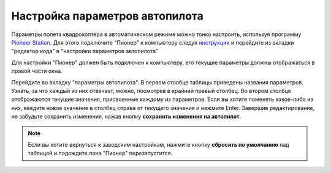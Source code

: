 Настройка параметров автопилота
=================================

Параметры полета квадрокоптера в автоматическом режиме можно тонко настроить, используя программу `Pioneer Station`_. Для этого подключите "Пионер" к компьютеру следуя `инструкции`_ и перейдите из вкладки "редактор кода" в "настройки параметров автопилота" 

.. _Pioneer Station: ../programming/pioneer_station/pioneer_station_main.html

.. _инструкции: ../programming/pioneer_station/pioneer_station_upload.html

Для настройки "Пионер" должен быть подключен к компьютеру, его текущие параметры должны отображаться в правой части окна.

.. image:: /_static/images/autopilot.PNG
	:align: center

Перейдите во вкладку "параметры автопилота". В первом столбце таблицы приведены названия параметров. Узнать, за что каждый из них отвечает, можно, посмотрев в крайний правый столбец. Во втором столбце отображаются текущие значения, присвоенные каждому из параметров. Если вы хотите поменять какое-либо из них, введите новое значение в столбец справа от текущего значения и нажмите Enter. 
Завершив редактирование, не забудьте сохранить изменения, нажав кнопку **сохранить изменения на автопилот**. 

.. note::
	Если вы хотите вернуться к заводским настройкам, нажмите кнопку **сбросить по умолчанию** над таблицей и подождите пока "Пионер" перезапустится.


